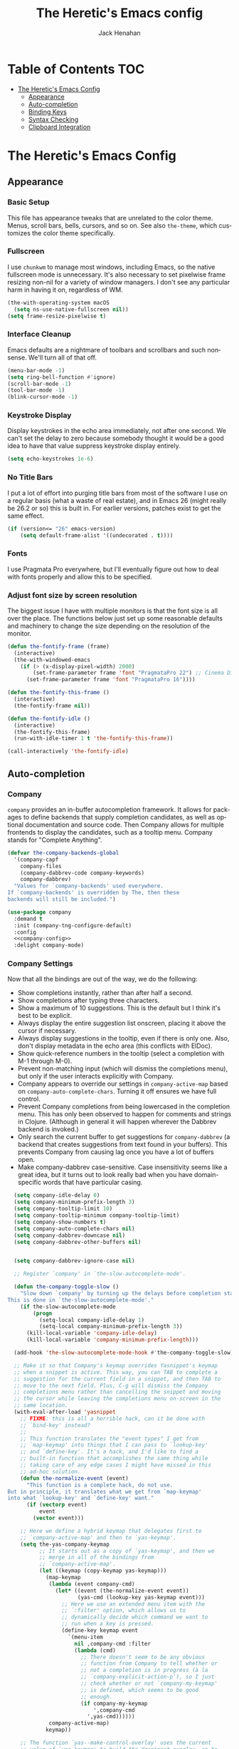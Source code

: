 #+OPTIONS: ':nil *:t -:t ::t <:t H:nil \n:nil ^:t arch:headline
#+OPTIONS: author:t broken-links:nil c:nil creator:nil
#+OPTIONS: d:(not "LOGBOOK") date:nil e:t email:nil f:t inline:t num:t
#+OPTIONS: p:nil pri:nil prop:nil stat:t tags:t tasks:t tex:t
#+OPTIONS: timestamp:nil title:t toc:t todo:t |:t
#+TITLE: The Heretic's Emacs config
#+AUTHOR: Jack Henahan
#+LANGUAGE: en
#+SELECT_TAGS: export
#+EXCLUDE_TAGS: noexport
#+EXPORT_FILE_NAME: ../README

* Table of Contents                                                     :TOC:
- [[#the-heretics-emacs-config][The Heretic's Emacs Config]]
  - [[#appearance][Appearance]]
  - [[#auto-completion][Auto-completion]]
  - [[#binding-keys][Binding Keys]]
  - [[#syntax-checking][Syntax Checking]]
  - [[#clipboard-integration][Clipboard Integration]]

* The Heretic's Emacs Config
** Appearance
*** Basic Setup
This file has appearance tweaks that are unrelated to the color
theme. Menus, scroll bars, bells, cursors, and so on. See also
=the-theme=, which customizes the color theme specifically.

*** Fullscreen
I use =chunkwm= to manage most windows, including Emacs, so the native
fullscreen mode is unnecessary. It's also necessary to set pixelwise
frame resizing non-nil for a variety of window managers. I don't see
any particular harm in having it on, regardless of WM.

#+BEGIN_SRC emacs-lisp
  (the-with-operating-system macOS
    (setq ns-use-native-fullscreen nil))
  (setq frame-resize-pixelwise t)
#+END_SRC

*** Interface Cleanup
Emacs defaults are a nightmare of toolbars and scrollbars and such
nonsense. We'll turn all of that off.

#+BEGIN_SRC emacs-lisp
  (menu-bar-mode -1)
  (setq ring-bell-function #'ignore)
  (scroll-bar-mode -1)
  (tool-bar-mode -1)
  (blink-cursor-mode -1)
#+END_SRC

*** Keystroke Display
Display keystrokes in the echo area immediately, not after one
second. We can't set the delay to zero because somebody thought it
would be a good idea to have that value suppress keystroke display
entirely.

#+BEGIN_SRC emacs-lisp
  (setq echo-keystrokes 1e-6)
#+END_SRC

*** No Title Bars
I put a lot of effort into purging title bars from most of the
software I use on a regular basis (what a waste of real estate), and
in Emacs 26 (might really be 26.2 or so) this is built in. For earlier
versions, patches exist to get the same effect.

#+BEGIN_SRC emacs-lisp
  (if (version<= "26" emacs-version)
      (setq default-frame-alist '((undecorated . t))))
#+END_SRC

*** Fonts
I use Pragmata Pro everywhere, but I'll eventually figure out how to
deal with fonts properly and allow this to be specified.

*** Adjust font size by screen resolution
The biggest issue I have with multiple monitors is that the font size
is all over the place. The functions below just set up some reasonable
defaults and machinery to change the size depending on the resolution
of the monitor.

#+BEGIN_SRC emacs-lisp
  (defun the-fontify-frame (frame)
    (interactive)
    (the-with-windowed-emacs
      (if (> (x-display-pixel-width) 2000)
          (set-frame-parameter frame 'font "PragmataPro 22") ;; Cinema Display
        (set-frame-parameter frame 'font "PragmataPro 16"))))

  (defun the-fontify-this-frame ()
    (interactive)
    (the-fontify-frame nil))

  (defun the-fontify-idle ()
    (interactive)
    (the-fontify-this-frame)
    (run-with-idle-timer 1 t 'the-fontify-this-frame))

  (call-interactively 'the-fontify-idle)
#+END_SRC
** Auto-completion
*** Company
=company= provides an in-buffer autocompletion framework. It
allows for packages to define backends that supply completion
candidates, as well as optional documentation and source code. Then
Company allows for multiple frontends to display the candidates, such
as a tooltip menu. Company stands for "Complete Anything".

#+BEGIN_SRC emacs-lisp
  (defvar the-company-backends-global
    '(company-capf
      company-files
      (company-dabbrev-code company-keywords)
      company-dabbrev)
    "Values for `company-backends' used everywhere.
  If `company-backends' is overridden by The, then these
  backends will still be included.")
#+END_SRC

#+BEGIN_SRC emacs-lisp
  (use-package company
    :demand t
    :init (company-tng-configure-default)
    :config
    <<company-config>>
    :delight company-mode)
#+END_SRC


*** Company Settings
Now that all the bindings are out of the way, we do the following:
- Show completions instantly, rather than after half a second.
- Show completions after typing three characters.
- Show a maximum of 10 suggestions. This is the default but I think
  it's best to be explicit.
- Always display the entire suggestion list onscreen, placing it above
  the cursor if necessary.
- Always display suggestions in the tooltip, even if there is only
  one. Also, don't display metadata in the echo area (this conflicts
  with ElDoc).
- Show quick-reference numbers in the tooltip (select a completion
  with M-1 through M-0).
- Prevent non-matching input (which will dismiss the completions
  menu), but only if the user interacts explicitly with Company.
- Company appears to override our settings in =company-active-map=
  based on =company-auto-complete-chars=. Turning it off ensures we
  have full control.
- Prevent Company completions from being lowercased in the
  completion menu. This has only been observed to happen for
  comments and strings in Clojure. (Although in general it will
  happen wherever the Dabbrev backend is invoked.)
- Only search the current buffer to get suggestions for
  =company-dabbrev= (a backend that creates suggestions from text
  found in your buffers). This prevents Company from causing lag
  once you have a lot of buffers open.
- Make company-dabbrev case-sensitive. Case insensitivity seems
  like a great idea, but it turns out to look really bad when you
  have domain-specific words that have particular casing.

#+NAME: company-config
#+BEGIN_SRC emacs-lisp
    (setq company-idle-delay 0)
    (setq company-minimum-prefix-length 3)
    (setq company-tooltip-limit 10)
    (setq company-tooltip-minimum company-tooltip-limit)
    (setq company-show-numbers t)
    (setq company-auto-complete-chars nil)
    (setq company-dabbrev-downcase nil)
    (setq company-dabbrev-other-buffers nil)


    (setq company-dabbrev-ignore-case nil)

    ;; Register `company' in `the-slow-autocomplete-mode'.

    (defun the-company-toggle-slow ()
      "Slow down `company' by turning up the delays before completion starts.
  This is done in `the-slow-autocomplete-mode'."
      (if the-slow-autocomplete-mode
          (progn
            (setq-local company-idle-delay 1)
            (setq-local company-minimum-prefix-length 3))
        (kill-local-variable 'company-idle-delay)
        (kill-local-variable 'company-minimum-prefix-length)))

    (add-hook 'the-slow-autocomplete-mode-hook #'the-company-toggle-slow)

    ;; Make it so that Company's keymap overrides Yasnippet's keymap
    ;; when a snippet is active. This way, you can TAB to complete a
    ;; suggestion for the current field in a snippet, and then TAB to
    ;; move to the next field. Plus, C-g will dismiss the Company
    ;; completions menu rather than cancelling the snippet and moving
    ;; the cursor while leaving the completions menu on-screen in the
    ;; same location.
    (with-eval-after-load 'yasnippet
      ;; FIXME: this is all a horrible hack, can it be done with
      ;; `bind-key' instead?
      ;;
      ;; This function translates the "event types" I get from
      ;; `map-keymap' into things that I can pass to `lookup-key'
      ;; and `define-key'. It's a hack, and I'd like to find a
      ;; built-in function that accomplishes the same thing while
      ;; taking care of any edge cases I might have missed in this
      ;; ad-hoc solution.
      (defun the-normalize-event (event)
        "This function is a complete hack, do not use.
  But in principle, it translates what we get from `map-keymap'
  into what `lookup-key' and `define-key' want."
        (if (vectorp event)
            event
          (vector event)))

      ;; Here we define a hybrid keymap that delegates first to
      ;; `company-active-map' and then to `yas-keymap'.
      (setq the-yas-company-keymap
            ;; It starts out as a copy of `yas-keymap', and then we
            ;; merge in all of the bindings from
            ;; `company-active-map'.
            (let ((keymap (copy-keymap yas-keymap)))
              (map-keymap
               (lambda (event company-cmd)
                 (let* ((event (the-normalize-event event))
                        (yas-cmd (lookup-key yas-keymap event)))
                   ;; Here we use an extended menu item with the
                   ;; `:filter' option, which allows us to
                   ;; dynamically decide which command we want to
                   ;; run when a key is pressed.
                   (define-key keymap event
                     `(menu-item
                       nil ,company-cmd :filter
                       (lambda (cmd)
                         ;; There doesn't seem to be any obvious
                         ;; function from Company to tell whether or
                         ;; not a completion is in progress (à la
                         ;; `company-explicit-action-p'), so I just
                         ;; check whether or not `company-my-keymap'
                         ;; is defined, which seems to be good
                         ;; enough.
                         (if company-my-keymap
                             ',company-cmd
                           ',yas-cmd))))))
               company-active-map)
              keymap))

      ;; The function `yas--make-control-overlay' uses the current
      ;; value of `yas-keymap' to build the Yasnippet overlay, so to
      ;; override the Yasnippet keymap we only need to dynamically
      ;; rebind `yas-keymap' for the duration of that function.
      (defun the-advice-company-overrides-yasnippet
          (yas--make-control-overlay &rest args)
        "Allow `company' to override `yasnippet'.
  This is an `:around' advice for `yas--make-control-overlay'."
        (let ((yas-keymap the-yas-company-keymap))
          (apply yas--make-control-overlay args)))

      (advice-add #'yas--make-control-overlay :around
                  #'the-advice-company-overrides-yasnippet))

    ;; Turn on Company everywhere.
    (global-company-mode +1)
#+END_SRC

;; Package `company-statistics' adds usage-based sorting to Company
;; completions. It is a goal to replace this package with `historian'
;; or `prescient'. See [1] and [2].
;;
;; [1]: https://github.com/PythonNut/historian.el
;; [2]: https://github.com/raxod502/prescient.el

#+BEGIN_SRC emacs-lisp
  (use-package company-statistics
    :demand t
    :config

    ;; Let's future-proof our patching here just in case we ever decide
    ;; to lazy-load company-statistics.
    (el-patch-feature company-statistics)

    ;; Disable the message that is normally printed when
    ;; `company-statistics' loads its statistics file from disk.
    (el-patch-defun company-statistics--load ()
      "Restore statistics."
      (load company-statistics-file 'noerror
            (el-patch-swap nil 'nomessage)
            'nosuffix))

    ;; Enable Company Statistics.
    (company-statistics-mode +1))
#+END_SRC
** Binding Keys

*** Custom Prefix
There's a lot of room for keybindings, but we rely on a common prefix
for discoverability and to leave room for extension. This also makes
creating modal bindings later quite a bit easier.

#+BEGIN_SRC emacs-lisp
  (defcustom the-prefix "M-T"
    "Prefix key sequence for The-related keybindings.
  This is a string as would be passed to `kbd'."
    :group 'the
    :type 'string)
#+END_SRC

For convenience, we also have a function that will create binding
strings using our prefix. This mainly gets used in bind-key
declarations until I can figure out how to evaluate code in org-table
cells to make the whole thing more customizable.

#+BEGIN_SRC emacs-lisp
  (defun the-join-keys (&rest keys)
    "Join key sequences. Empty strings and nils are discarded.
  \(the--join-keys \"M-P e\" \"e i\") => \"M-P e e i\"
  \(the--join-keys \"M-P\" \"\" \"e i\") => \"M-P e i\""
    (string-join (remove "" (mapcar #'string-trim (remove nil keys))) " "))
#+END_SRC


*** =bind-key=
=bind-key= is the prettier cousin of =define-key= and
=global-set-key=, as well as providing the =:bind= family of keywords
in =use-package=,

#+BEGIN_SRC emacs-lisp
  (use-package bind-key)
#+END_SRC
** Syntax Checking
*** Flycheck
Flycheck provides a framework for in-buffer error and warning
highlighting, or more generally syntax checking. It comes with a large
number of checkers pre-defined, and other packages define more.

**** Settings

***** Enable Flycheck Globally
Enable Flycheck in all buffers, but also allow for disabling it
per-buffer.

#+NAME: flycheck-global
#+BEGIN_SRC emacs-lisp
  (global-flycheck-mode +1)
  (put 'flycheck-mode 'safe-local-variable #'booleanp)
#+END_SRC

***** Disable Flycheck in the modeline
It's honestly more distracting than anything,

#+NAME: no-flycheck-modeline
#+BEGIN_SRC emacs-lisp
  (setq flycheck-mode-line nil)
#+END_SRC

**** =use-package= declaration
#+BEGIN_SRC emacs-lisp
  (use-package flycheck
    :defer 3
    :config
    <<flycheck-global>>
    <<no-flycheck-modeline>>
    )
#+END_SRC
** Clipboard Integration
*** macOS integration
Like mouse integration, clipboard integration
works properly in windowed Emacs but not in terminal Emacs (at
least by default). This code was originally based on [[https://gist.github.com/the-kenny/267162][1]], and then
modified based on [[http://emacs.stackexchange.com/q/26471/12534][2]].

#+BEGIN_SRC emacs-lisp
  (the-with-operating-system macOS
    (the-with-terminal-emacs
      (defvar the-clipboard-last-copy nil
        "The last text that was copied to the system clipboard.
  This is used to prevent duplicate entries in the kill ring.")

      (defun the-clipboard-paste ()
        "Return the contents of the macOS clipboard, as a string."
        (let* (;; Setting `default-directory' to a directory that is
               ;; sure to exist means that this code won't error out
               ;; when the directory for the current buffer does not
               ;; exist.
               (default-directory "/")
               ;; Command pbpaste returns the clipboard contents as a
               ;; string.
               (text (shell-command-to-string "pbpaste")))
          ;; If this function returns nil then the system clipboard is
          ;; ignored and the first element in the kill ring (which, if
          ;; the system clipboard has not been modified since the last
          ;; kill, will be the same). Including this `unless' clause
          ;; prevents you from getting the same text yanked the first
          ;; time you run `yank-pop'. (Of course, this is less relevant
          ;; due to `counsel-yank-pop', but still arguably the correct
          ;; behavior.)
          (unless (string= text the-clipboard-last-copy)
            text)))

      (defun the-clipboard-copy (text)
        "Set the contents of the macOS clipboard to given TEXT string."
        (let* (;; Setting `default-directory' to a directory that is
               ;; sure to exist means that this code won't error out
               ;; when the directory for the current buffer does not
               ;; exist.
               (default-directory "/")
               ;; Setting `process-connection-type' makes Emacs use a pipe to
               ;; communicate with pbcopy, rather than a pty (which is
               ;; overkill).
               (process-connection-type nil)
               ;; The nil argument tells Emacs to discard stdout and
               ;; stderr. Note, we aren't using `call-process' here
               ;; because we want this command to be asynchronous.
               ;;
               ;; Command pbcopy writes stdin to the clipboard until it
               ;; receives EOF.
               (proc (start-process "pbcopy" nil "pbcopy")))
          (process-send-string proc text)
          (process-send-eof proc))
        (setq the-clipboard-last-copy text))

      (setq interprogram-paste-function #'the-clipboard-paste)
      (setq interprogram-cut-function #'the-clipboard-copy)))
#+END_SRC

*** Inter-program paste
If you have something on the system clipboard, and then kill something
in Emacs, then by default whatever you had on the system clipboard is
gone and there is no way to get it back. Setting the following option
makes it so that when you kill something in Emacs, whatever was
previously on the system clipboard is pushed into the kill ring. This
way, you can paste it with =yank-pop=.
#+BEGIN_SRC emacs-lisp
  (setq save-interprogram-paste-before-kill t)
#+END_SRC
